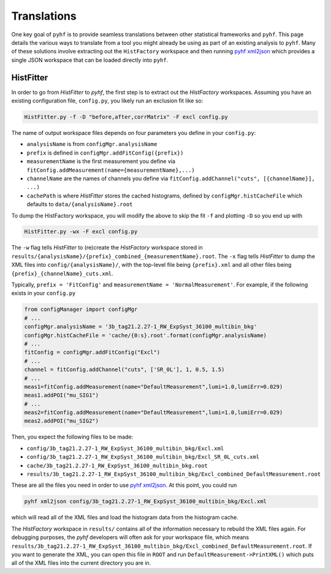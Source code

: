 Translations
============
One key goal of ``pyhf`` is to provide seamless translations between other statistical frameworks and ``pyhf``.
This page details the various ways to translate from a tool you might already be using as part of an existing analysis to ``pyhf``.
Many of these solutions involve extracting out the ``HistFactory`` workspace and then running `pyhf xml2json <cli.html#pyhf-xml2json>`_ which provides a single JSON workspace that can be loaded directly into ``pyhf``.

HistFitter
----------

In order to go from `HistFitter` to `pyhf`, the first step is to extract out the `HistFactory` workspaces. Assuming you have an existing configuration file, ``config.py``, you likely run an exclusion fit like so:

.. code:: bash

  HistFitter.py -f -D "before,after,corrMatrix" -F excl config.py

The name of output workspace files depends on four parameters you define in your ``config.py``:

- ``analysisName`` is from ``configMgr.analysisName``
- ``prefix`` is defined in ``configMgr.addFitConfig({prefix})``
- ``measurementName`` is the first measurement you define via ``fitConfig.addMeasurement(name={measurementName},...)``
- ``channelName`` are the names of channels you define via ``fitConfig.addChannel("cuts", [{channelName}], ...)``
- ``cachePath`` is where `HistFitter` stores the cached histograms, defined by ``configMgr.histCacheFile`` which defaults to ``data/{analysisName}.root``

To dump the HistFactory workspace, you will modify the above to skip the fit ``-f`` and plotting ``-D`` so you end up with

.. code:: bash

  HistFitter.py -wx -F excl config.py

The ``-w`` flag tells `HistFitter` to (re)create the `HistFactory` workspace stored in ``results/{analysisName}/{prefix}_combined_{measurementName}.root``.
The ``-x`` flag tells `HistFitter` to dump the XML files into ``config/{analysisName}/``, with the top-level file being ``{prefix}.xml`` and all other files being ``{prefix}_{channelName}_cuts.xml``.

Typically, ``prefix = 'FitConfig'`` and ``measurementName = 'NormalMeasurement'``. For example, if the following exists in your ``config.py``

.. code:: python

  from configManager import configMgr
  # ...
  configMgr.analysisName = '3b_tag21.2.27-1_RW_ExpSyst_36100_multibin_bkg'
  configMgr.histCacheFile = 'cache/{0:s}.root'.format(configMgr.analysisName)
  # ...
  fitConfig = configMgr.addFitConfig("Excl")
  # ...
  channel = fitConfig.addChannel("cuts", ['SR_0L'], 1, 0.5, 1.5)
  # ...
  meas1=fitConfig.addMeasurement(name="DefaultMeasurement",lumi=1.0,lumiErr=0.029)
  meas1.addPOI("mu_SIG1")
  # ...
  meas2=fitConfig.addMeasurement(name="DefaultMeasurement",lumi=1.0,lumiErr=0.029)
  meas2.addPOI("mu_SIG2")

Then, you expect the following files to be made:

- ``config/3b_tag21.2.27-1_RW_ExpSyst_36100_multibin_bkg/Excl.xml``
- ``config/3b_tag21.2.27-1_RW_ExpSyst_36100_multibin_bkg/Excl_SR_0L_cuts.xml``
- ``cache/3b_tag21.2.27-1_RW_ExpSyst_36100_multibin_bkg.root``
- ``results/3b_tag21.2.27-1_RW_ExpSyst_36100_multibin_bkg/Excl_combined_DefaultMeasurement.root``

These are all the files you need in order to use `pyhf xml2json <cli.html#pyhf-xml2json>`_. At this point, you could run

.. code:: bash

    pyhf xml2json config/3b_tag21.2.27-1_RW_ExpSyst_36100_multibin_bkg/Excl.xml

which will read all of the XML files and load the histogram data from the histogram cache.

The `HistFactory` workspace in ``results/`` contains all of the information necessary to rebuild the XML files again. For debugging purposes, the `pyhf` developers will often ask for your workspace file, which means ``results/3b_tag21.2.27-1_RW_ExpSyst_36100_multibin_bkg/Excl_combined_DefaultMeasurement.root``. If you want to generate the XML, you can open this file in ``ROOT`` and run ``DefaultMeasurement->PrintXML()`` which puts all of the XML files into the current directory you are in.
